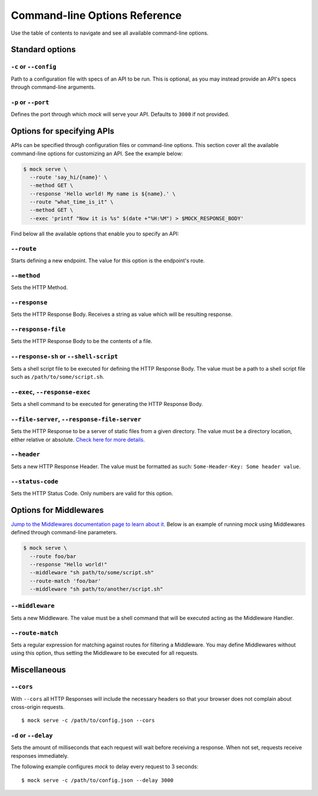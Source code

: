 Command-line Options Reference
==============================

Use the table of contents to navigate and see all available command-line
options.

Standard options
~~~~~~~~~~~~~~~~

``-c`` or ``--config``
----------------------

Path to a configuration file with specs of an API to be run. This is optional,
as you may instead provide an API's specs through command-line arguments.

``-p`` or ``--port``
--------------------

Defines the port through which `mock` will serve your API. Defaults to ``3000``
if not provided.

Options for specifying APIs
~~~~~~~~~~~~~~~~~~~~~~~~~~~

APIs can be specified through configuration files or command-line options. This
section cover all the available command-line options for customizing an API.
See the example below:

.. code:: sh

   $ mock serve \
     --route 'say_hi/{name}' \
     --method GET \
     --response 'Hello world! My name is ${name}.' \
     --route "what_time_is_it" \
     --method GET \
     --exec 'printf "Now it is %s" $(date +"%H:%M") > $MOCK_RESPONSE_BODY'

Find below all the available options that enable you to specify an API:

``--route``
-----------

Starts defining a new endpoint. The value for this option is the endpoint's
route.

``--method``
------------

Sets the HTTP Method.

``--response``
--------------

Sets the HTTP Response Body. Receives a string as value which will be resulting
response.

``--response-file``
-------------------

Sets the HTTP Response Body to be the contents of a file.

``--response-sh`` or ``--shell-script``
---------------------------------------

Sets a shell script file to be executed for defining the HTTP Response Body.
The value must be a path to a shell script file such as
``/path/to/some/script.sh``.

``--exec``, ``--response-exec``
-------------------------------

Sets a shell command to be executed for generating the HTTP Response Body.

``--file-server``, ``--response-file-server``
---------------------------------------------

Sets the HTTP Response to be a server of static files from a given directory.
The value must be a directory location, either relative or absolute. `Check
here for more details. <static_files.html>`__

``--header``
------------

Sets a new HTTP Response Header. The value must be formatted as such:
``Some-Header-Key: Some header value``.

``--status-code``
-----------------

Sets the HTTP Status Code. Only numbers are valid for this option.

Options for Middlewares
~~~~~~~~~~~~~~~~~~~~~~~

`Jump to the Middlewares documentation page to learn about it.
<middlewares.html>`__ Below is an example of running `mock` using Middlewares
defined through command-line parameters.

.. code:: sh

  $ mock serve \
    --route foo/bar
    --response "Hello world!"
    --middleware "sh path/to/some/script.sh"
    --route-match 'foo/bar'
    --middleware "sh path/to/another/script.sh"

``--middleware``
----------------

Sets a new Middleware. The value must be a shell command that will be executed
acting as the Middleware Handler.

``--route-match``
-----------------

Sets a regular expression for matching against routes for filtering a
Middleware. You may define Middlewares without using this option, thus setting
the Middleware to be executed for all requests.

Miscellaneous
~~~~~~~~~~~~~

``--cors``
----------

With ``--cors`` all HTTP Responses will include the necessary headers so
that your browser does not complain about cross-origin requests.

::

   $ mock serve -c /path/to/config.json --cors

``-d`` or ``--delay``
---------------------

Sets the amount of milliseconds that each request will wait before
receiving a response. When not set, requests receive responses
immediately.

The following example configures *mock* to delay every request to 3
seconds:

::

   $ mock serve -c /path/to/config.json --delay 3000

